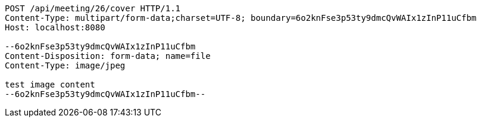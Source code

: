 [source,http,options="nowrap"]
----
POST /api/meeting/26/cover HTTP/1.1
Content-Type: multipart/form-data;charset=UTF-8; boundary=6o2knFse3p53ty9dmcQvWAIx1zInP11uCfbm
Host: localhost:8080

--6o2knFse3p53ty9dmcQvWAIx1zInP11uCfbm
Content-Disposition: form-data; name=file
Content-Type: image/jpeg

test image content
--6o2knFse3p53ty9dmcQvWAIx1zInP11uCfbm--
----